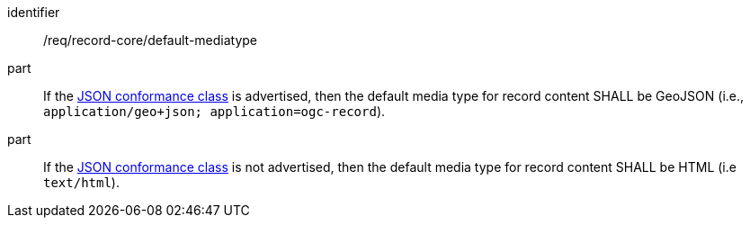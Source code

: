[[req_record-core_default-mediatype]]

//[width="90%",cols="2,6a"]
//|===
//^|*Requirement {counter:req-id}* |*/req/record-core/default-mediatype*
//
//^|A |If the <<rc_json,JSON conformance class>> is advertised, then the default media type for record content SHALL be GeoJSON (i.e., `application/geo+json; application=ogc-record`).
//^|B |If the <<rc_json,JSON conformance class>> is not advertised, then the default media type for record content SHALL be HTML (i.e `text/html`).
//|===


[requirement]
====
[%metadata]
identifier:: /req/record-core/default-mediatype
part:: If the <<rc_json,JSON conformance class>> is advertised, then the default media type for record content SHALL be GeoJSON (i.e., `application/geo+json; application=ogc-record`).
part:: If the <<rc_json,JSON conformance class>> is not advertised, then the default media type for record content SHALL be HTML (i.e `text/html`).
====